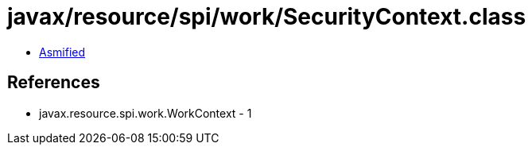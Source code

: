 = javax/resource/spi/work/SecurityContext.class

 - link:SecurityContext-asmified.java[Asmified]

== References

 - javax.resource.spi.work.WorkContext - 1
